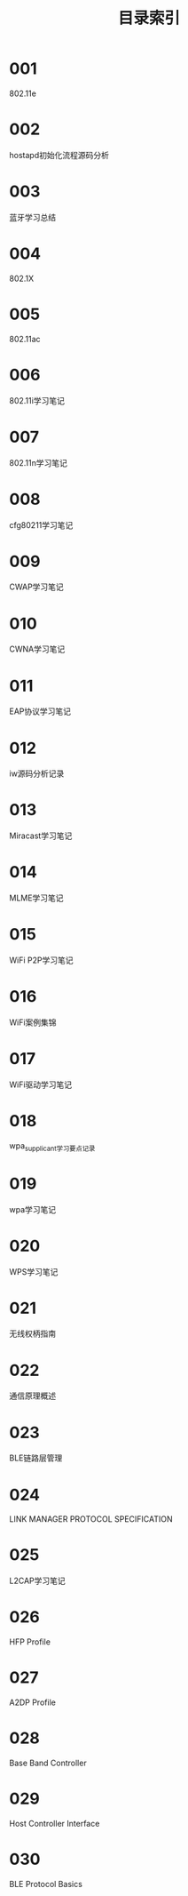 #+TITLE: 目录索引

* 001
  802.11e

* 002
  hostapd初始化流程源码分析

* 003
  蓝牙学习总结

* 004
  802.1X

* 005
  802.11ac

* 006
  802.11i学习笔记

* 007
  802.11n学习笔记

* 008
  cfg80211学习笔记

* 009
  CWAP学习笔记

* 010
  CWNA学习笔记

* 011
  EAP协议学习笔记

* 012
  iw源码分析记录

* 013
  Miracast学习笔记

* 014
  MLME学习笔记

* 015
  WiFi P2P学习笔记

* 016
  WiFi案例集锦

* 017
  WiFi驱动学习笔记

* 018
  wpa_supplicant学习要点记录

* 019
  wpa学习笔记

* 020
  WPS学习笔记

* 021
  无线权柄指南

* 022
  通信原理概述

* 023
  BLE链路层管理

* 024
  LINK MANAGER PROTOCOL SPECIFICATION

* 025
  L2CAP学习笔记

* 026
  HFP Profile

* 027
  A2DP Profile

* 028
  Base Band Controller

* 029
  Host Controller Interface

* 030
  BLE Protocol Basics
